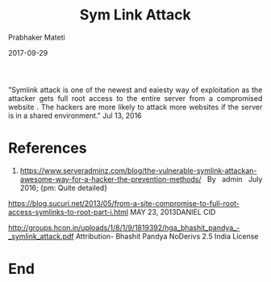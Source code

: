 
# -*- mode: org -*-
#+date: 2017-09-29
#+TITLE: Sym Link Attack
#+AUTHOR: Prabhaker Mateti
#+HTML_LINK_HOME: ../../Top/index.html
#+HTML_LINK_UP: ../
#+HTML_HEAD: <style> P,li {text-align: justify} code {color: brown;} @media screen {BODY {margin: 10%} }</style>
#+BIND: org-html-preamble-format (("en" "<a href=\"../../\"> ../../</a>"))
#+BIND: org-html-postamble-format (("en" "<hr size=1>Copyright &copy; 2017 <a href=\"http://www.wright.edu/~pmateti\">www.wright.edu/~pmateti</a> &bull; %d"))
#+STARTUP:showeverything
#+OPTIONS: toc:0


"Symlink attack is one of the newest and eaiesty way of exploitation as
the attacker gets full root access to the entire server from a
compromised website . The hackers are more likely to attack more
websites if the server is in a shared environment."
Jul 13, 2016

* References

1. https://www.serveradminz.com/blog/the-vulnerable-symlink-attackan-awesome-way-for-a-hacker-the-prevention-methods/
   By admin July 2016; {pm: Quite detailed}

https://blog.sucuri.net/2013/05/from-a-site-compromise-to-full-root-access-symlinks-to-root-part-i.html MAY 23, 2013DANIEL CID

http://groups.hcon.in/uploads/1/8/1/9/1819392/hga_bhashit_pandya_-_symlink_attack.pdf 
Attribution- Bhashit Pandya
NoDerivs 2.5 India License


* End
# Local variables:
# after-save-hook: org-html-export-to-html
# end:
